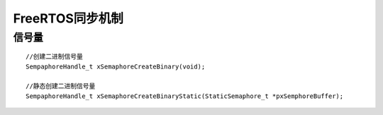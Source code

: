 FreeRTOS同步机制
===================

信号量
----------

::

    //创建二进制信号量
    SempaphoreHandle_t xSemaphoreCreateBinary(void);

    //静态创建二进制信号量
    SempaphoreHandle_t xSemaphoreCreateBinaryStatic(StaticSemaphore_t *pxSemphoreBuffer);
